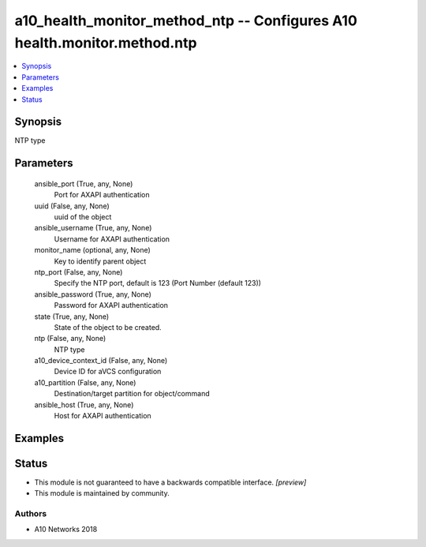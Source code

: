 .. _a10_health_monitor_method_ntp_module:


a10_health_monitor_method_ntp -- Configures A10 health.monitor.method.ntp
=========================================================================

.. contents::
   :local:
   :depth: 1


Synopsis
--------

NTP type






Parameters
----------

  ansible_port (True, any, None)
    Port for AXAPI authentication


  uuid (False, any, None)
    uuid of the object


  ansible_username (True, any, None)
    Username for AXAPI authentication


  monitor_name (optional, any, None)
    Key to identify parent object


  ntp_port (False, any, None)
    Specify the NTP port, default is 123 (Port Number (default 123))


  ansible_password (True, any, None)
    Password for AXAPI authentication


  state (True, any, None)
    State of the object to be created.


  ntp (False, any, None)
    NTP type


  a10_device_context_id (False, any, None)
    Device ID for aVCS configuration


  a10_partition (False, any, None)
    Destination/target partition for object/command


  ansible_host (True, any, None)
    Host for AXAPI authentication









Examples
--------

.. code-block:: yaml+jinja

    





Status
------




- This module is not guaranteed to have a backwards compatible interface. *[preview]*


- This module is maintained by community.



Authors
~~~~~~~

- A10 Networks 2018

